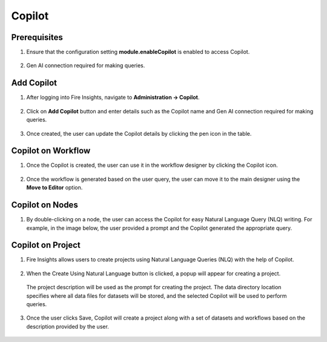 Copilot
====
Prerequisites
-----------

1. Ensure that the configuration setting **module.enableCopilot** is enabled to access Copilot.

  .. figure:: ../_assets/user-guide/copilot/copilot_configuration.png
     :alt: copilot configuration
     :width: 60%
2. Gen AI connection required for making queries.

Add Copilot
-----------
1. After logging into Fire Insights, navigate to **Administration -> Copilot**.

  .. figure:: ../_assets/user-guide/copilot/copilot_administration.png
    :alt: copilot_administration
    :width: 60%

2. Click on **Add Copilot** button and enter details such as the Copilot name and Gen AI connection required for making queries.

  .. figure:: ../_assets/user-guide/copilot/create_copilot.png
    :alt: create_copilot
    :width: 60%

3. Once created, the user can update the Copilot details by clicking the pen icon in the table.

  .. figure:: ../_assets/user-guide/copilot/update_copilot.png
    :alt: update_copilot
    :width: 60%

Copilot on Workflow
-----------

1. Once the Copilot is created, the user can use it in the workflow designer by clicking the Copilot icon.

  .. figure:: ../_assets/user-guide/copilot/copilot_workflow.png
    :alt: copilot_workflow
    :width: 60%

2. Once the workflow is generated based on the user query, the user can move it to the main designer using the **Move to Editor** option.

  .. figure:: ../_assets/user-guide/copilot/copilot_move_to_editor.png
    :alt: copilot_move_to_editor
    :width: 60%

Copilot on Nodes
---------------

1. By double-clicking on a node, the user can access the Copilot for easy Natural Language Query (NLQ) writing. For example, in the image below, the user provided a prompt and the Copilot generated the appropriate query.

  .. figure:: ../_assets/user-guide/copilot/copilot_nodes.png
    :alt: copilot_nodes
    :width: 60%

Copilot on Project
------------------

1. Fire Insights allows users to create projects using Natural Language Queries (NLQ) with the help of Copilot.

  .. figure:: ../_assets/user-guide/copilot/copilot_project.png
    :alt: copilot_project
    :width: 60%

2. When the Create Using Natural Language button is clicked, a popup will appear for creating a project.

  .. figure:: ../_assets/user-guide/copilot/copilot_project_create.png
    :alt: copilot_project_create
    :width: 60%

  The project description will be used as the prompt for creating the project. 
  The data directory location specifies where all data files for datasets will be stored, and the selected Copilot will be used to perform queries.

3. Once the user clicks Save, Copilot will create a project along with a set of datasets and workflows based on the description provided by the user.

  .. figure:: ../_assets/user-guide/copilot/copilot_dataset_created.png
    :alt: copilot_dataset_created
    :width: 60%

  .. figure:: ../_assets/user-guide/copilot/copilot_workflow_created.png
    :alt: copilot_workflow_created
    :width: 60%







